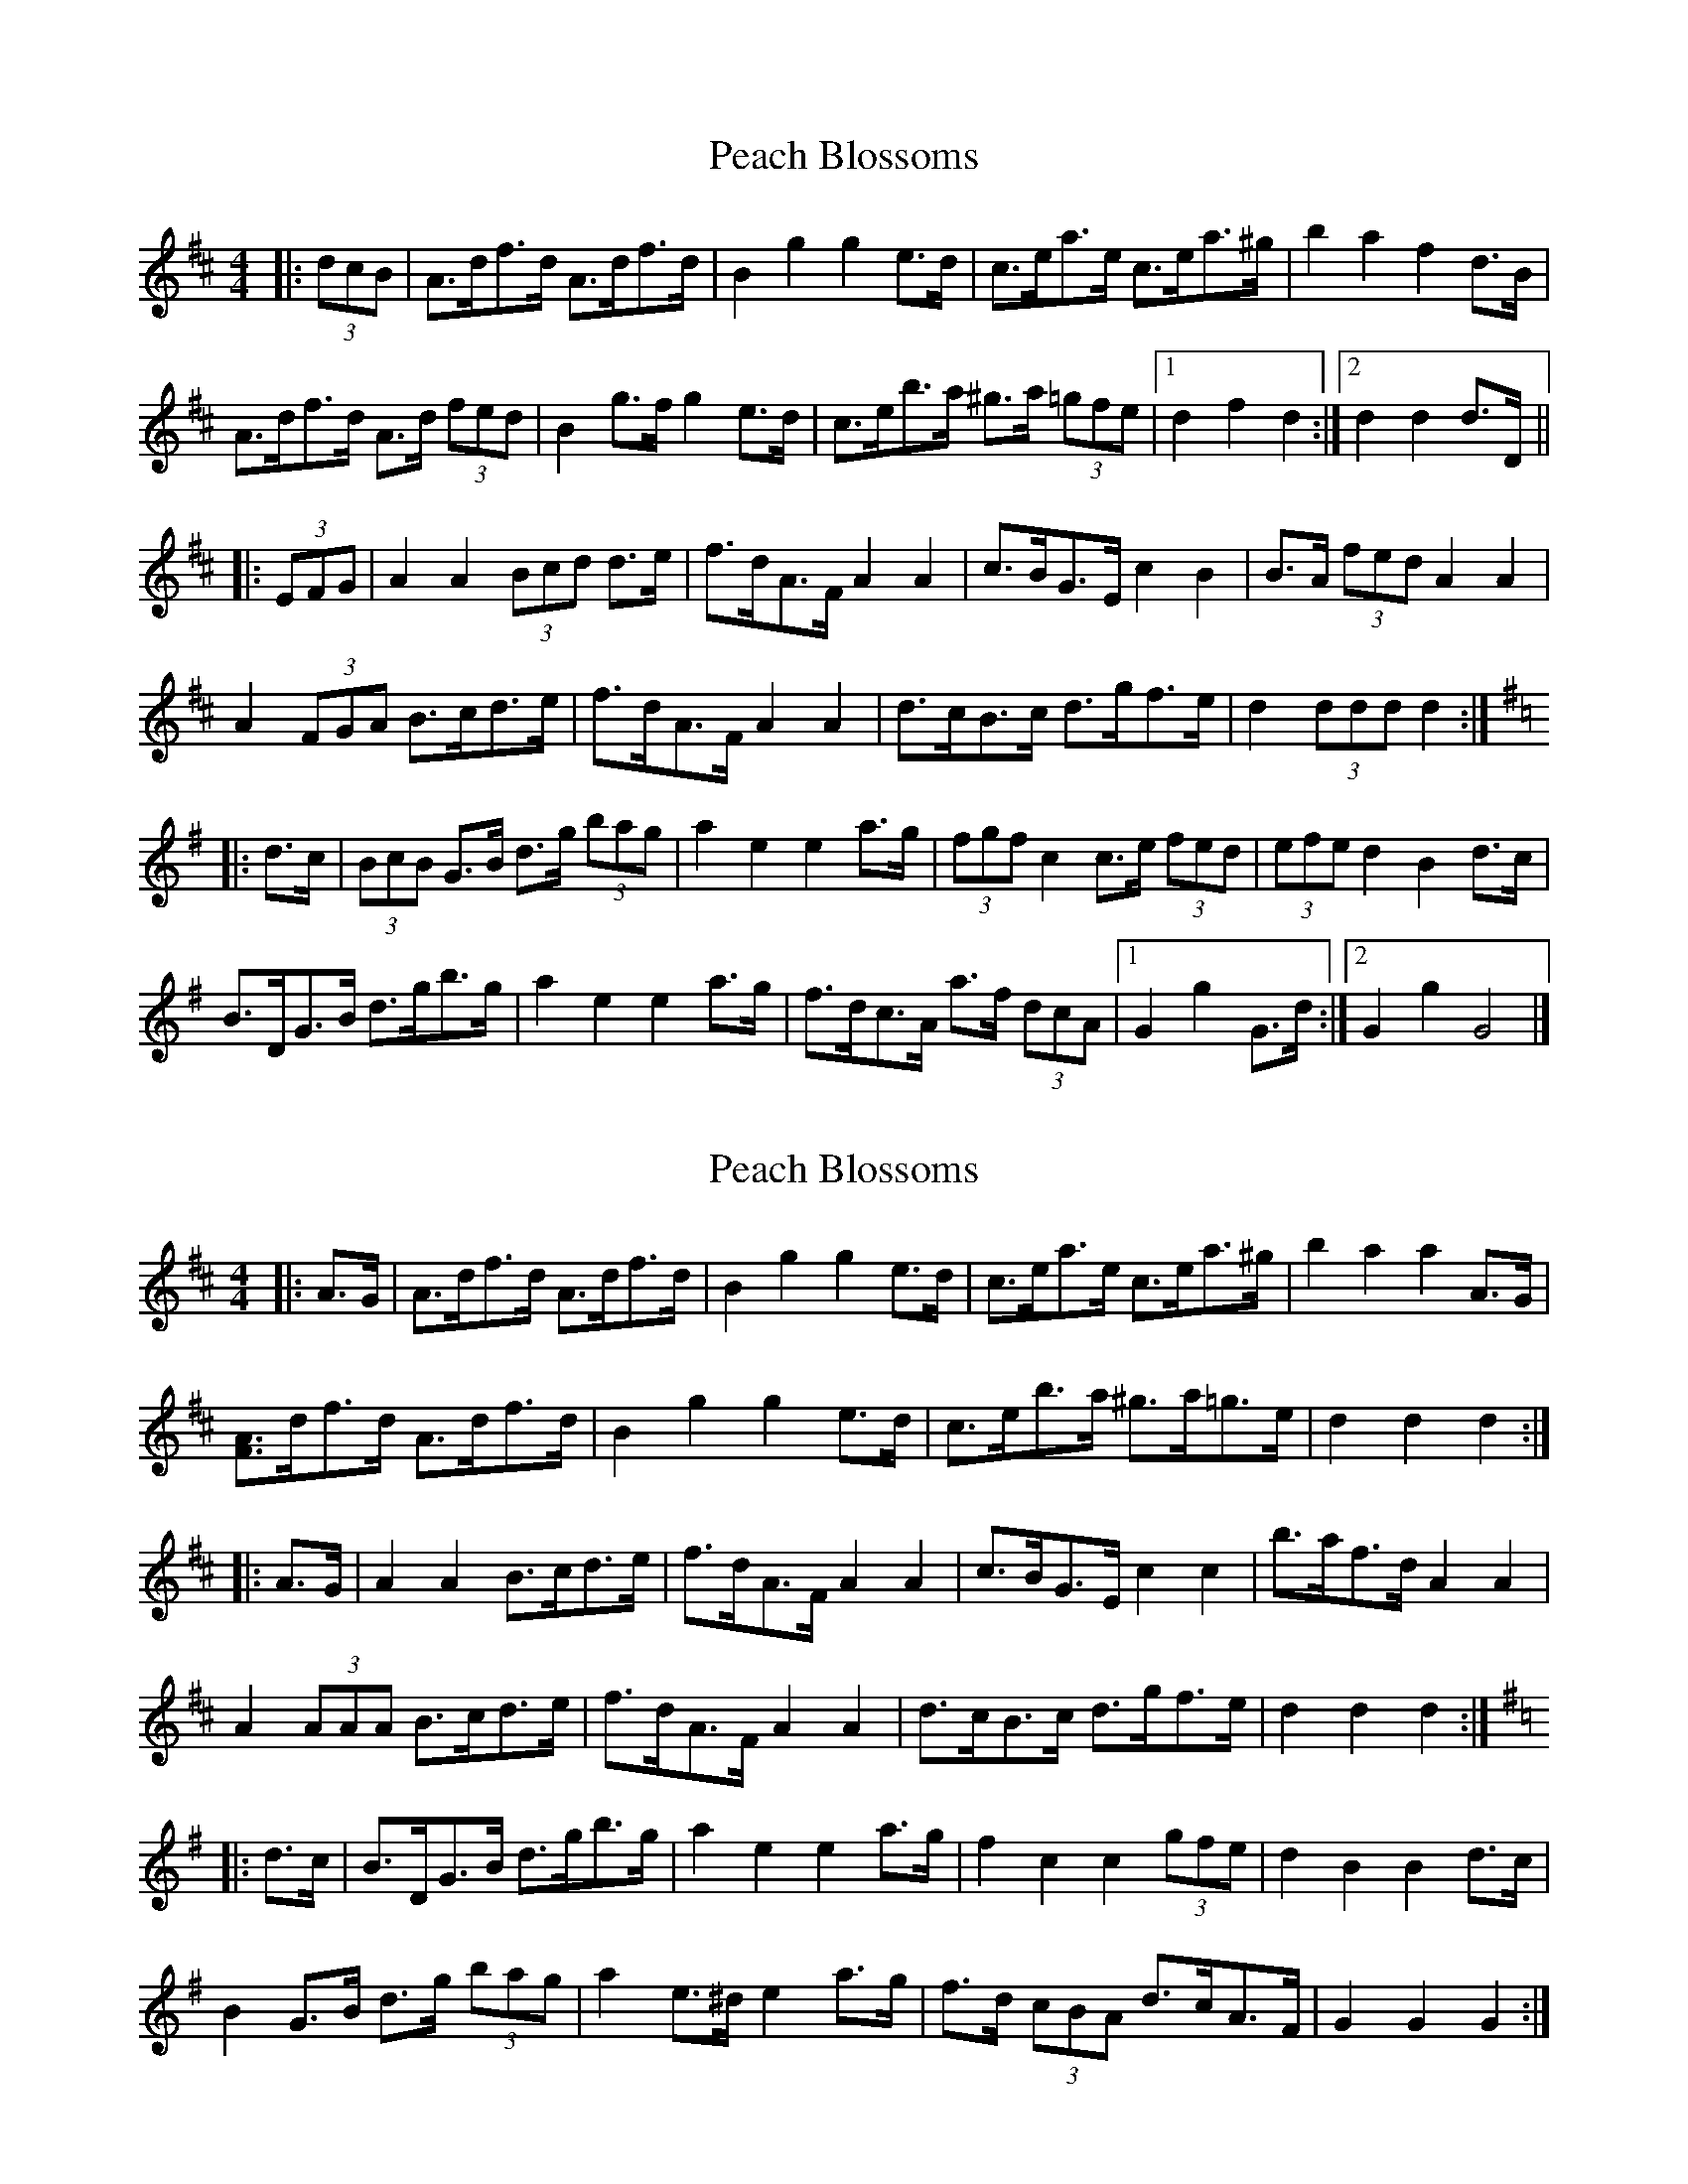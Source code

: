 X: 1
T: Peach Blossoms
Z: ceolachan
S: https://thesession.org/tunes/3469#setting3469
R: barndance
M: 4/4
L: 1/8
K: Dmaj
|: (3dcB |A>df>d A>df>d | B2 g2 g2 e>d | c>ea>e c>ea>^g | b2 a2 f2 d>B |
A>df>d A>d (3fed | B2 g>f g2 e>d | c>eb>a ^g>a (3=gfe |[1 d2 f2 d2 :|[2 d2 d2 d>D ||
|: (3EFG |A2 A2 (3Bcd d>e | f>dA>F A2 A2 | c>BG>E c2 B2 | B>A (3fed A2 A2 |
A2 (3FGA B>cd>e | f>dA>F A2 A2 | d>cB>c d>gf>e | d2 (3ddd d2 :|
K: Gmaj
|: d>c |(3BcB G>B d>g (3bag | a2 e2 e2 a>g | (3fgf c2 c>e (3fed | (3efe d2 B2 d>c |
B>DG>B d>gb>g | a2 e2 e2 a>g | f>dc>A a>f (3dcA |[1 G2 g2 G>d :|[2 G2 g2 G4 |]
X: 2
T: Peach Blossoms
Z: ceolachan
S: https://thesession.org/tunes/3469#setting16504
R: barndance
M: 4/4
L: 1/8
K: Dmaj
|: A>G |A>df>d A>df>d | B2 g2 g2 e>d | c>ea>e c>ea>^g | b2 a2 a2 A>G |
[FA]>df>d A>df>d | B2 g2 g2 e>d | c>eb>a ^g>a=g>e | d2 d2 d2 :|
|: A>G |A2 A2 B>cd>e | f>dA>F A2 A2 | c>BG>E c2 c2 | b>af>d A2 A2 |
A2 (3AAA B>cd>e | f>dA>F A2 A2 | d>cB>c d>gf>e | d2 d2 d2 :|
K: Gmaj
|: d>c |B>DG>B d>gb>g | a2 e2 e2 a>g | f2 c2 c2 (3gfe | d2 B2 B2 d>c |
B2 G>B d>g (3bag | a2 e>^d e2 a>g | f>d (3cBA d>cA>F | G2 G2 G2 :|
X: 3
T: Peach Blossoms
Z: Phantom Button
S: https://thesession.org/tunes/3469#setting16505
R: barndance
M: 4/4
L: 1/8
K: Dmaj
|A2 fA A2 fA |B2 g2 g2 ed |ceae cea^g |b2 a2 a2 A/A/A|!|A2 fA A2 fA |B2 g2 g2 ed |ceba ^ga=ge |1d2 d2 d2 A/A/A :|2d2 d2 dcBc||!|:A2 A2 Bcde |fdAF A3 B |cAGA c3 a |ba^ga f2 dA |F2 A2 Bcde |!|fdAF A3 c |dcBc dgfe |1d2 d2 dcBc :|2d2 d2 =cdcA ||!|:BDGB dgbg |a2 e2 e2 ag |f2 =c2 c2 e/f/e| d2 B2 B2 d=c|!|BDGB dgbg| a2 e2 e2 ag |fd=cA dcAF|1G2 G2 G2 d=c :|2G2 G2 G2A2||!
X: 4
T: Peach Blossoms
Z: ceolachan
S: https://thesession.org/tunes/3469#setting16506
R: barndance
M: 4/4
L: 1/8
K: Gmaj
|: z2 |Adfd Adfd | B2 g2 g2 fe | cege cege | b2 a2 a2 dB |
Adfd Adfd | B2 g2 g2 fe | ceba gage | d2 f2 d2 :|
|: z2 |A2 FA Bcde | fdAF A3 d | cAGA c3 a | bafd A3 B |
A2 FA Bcde | fdAF A3 c | dcBc dgfe | d2 f2 d2 :|
K:G
|: dc |BDGB dgbg | a2 e2 e2 ae | f2 c2 c2 fe | d2 B2 B2 dc |
BDGB dgbg | a2 e2 e2 ag | fdcA dcAF | G2 B2 G2 :|
X: 5
T: Peach Blossoms
Z: Phantom Button
S: https://thesession.org/tunes/3469#setting16507
R: barndance
M: 4/4
L: 1/8
K: Dmaj
FAfA FAfA|B2 g2 g2 ed |ceae cea^g |b2 a2 a2 AG|!FAfA FAfA|B2 g2 g2 ed |ceba ^ga=ge |1 d2 (3edc .dz AG :|2 d2 (3edc .dz (3dcB ||!A2 A2 Bcde |fdAF A3 B |cAGE c3 a |bafd A2 (3^GAB |A2 A2 Bcde |!fdAF A3 c |dcBc dgfe |1(3ded (3cde .dz (3dcB:|2 (3ded (3cde ded=c||!BDGB dgbg |a2 e2 e2 ag |f2 =c2 c2 fe| d2 B2 B2 d=c|!BDGB dgbg| a2 e2 e2 ag |fd=cA dcAF|1G2 B2 G2 d=c :|2 .Gz3 ABAG||!
X: 6
T: Peach Blossoms
Z: Kevin Rietmann
S: https://thesession.org/tunes/3469#setting24223
R: barndance
M: 4/4
L: 1/8
K: Dmaj
~A2|:~A2 fA ~A2 fA |B2 g2 g2 ed |ceae ceae |b2 a2 a2 ~A2|
|~A2 fA ~A2 fA |B2 g2 g2 ed |ceba ^ga=ge |1d2 d2 d2 ~A2 :|2d2 d2 d2a2|
|:A/A/A A2 Bcde |fdAF A2A2 |cAGA c2c2 |bafd A2 a2 |A/A/A A2 Bcde |
|fdAF A4 |dcBc dgfe |1d2 d2 d4 :|2d2 d2 d2dc |
|:BDGB dgbg |a2 e2 e2 ag |(3fgf =c2 c2 fe| (3ded B2 B2 d=c|
|BDGB dgbg| a2 e2 e2 ag |fdcA dcAF|1G2 G2 G2 d=c :|2G2 G2 G2|
